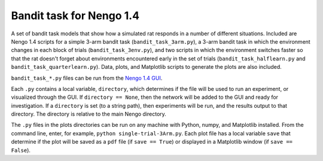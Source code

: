 *************************
Bandit task for Nengo 1.4
*************************

A set of bandit task models that show how a simulated rat
responds in a number of different situations.
Included are Nengo 1.4 scripts for
a simple 3-arm bandit task (``bandit_task_3arm.py``),
a 3-arm bandit task in which
the environment changes in each block of trials
(``bandit_task_3env.py``),
and two scripts in which the environment
switches faster so that the rat
doesn't forget about environments
encountered early in the set of trials
(``bandit_task_halflearn.py`` and ``bandit_task_quarterlearn.py``).
Data, plots, and Matplotlib scripts
to generate the plots are also included.

``bandit_task_*.py`` files can be run from the
`Nengo 1.4 GUI <https://www.nengo.ai/nengo-1.4/>`_.

Each ``.py`` contains a local variable, ``directory``,
which determines if the file will be used to run an experiment,
or visualized through the GUI.
If ``directory == None``, then the network
will be added to the GUI and ready for investigation.
If a ``directory`` is set (to a string path),
then experiments will be run,
and the results output to that directory.
The directory is relative to the main Nengo directory.

The ``.py`` files in the plots directories
can be run on any machine
with Python, numpy, and Matplotlib installed.
From the command line, enter, for example,
``python single-trial-3Arm.py``.
Each plot file has a local variable ``save``
that determine if the plot will be saved
as a ``pdf`` file (if ``save == True``)
or displayed in a Matplotlib window (if ``save == False``).
